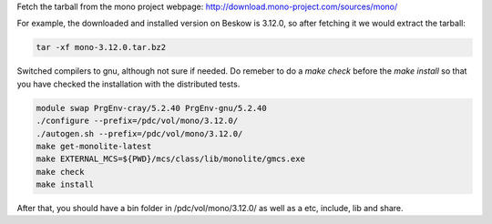 

Fetch the tarball from the mono project webpage:
http://download.mono-project.com/sources/mono/

For example, the downloaded and installed version on Beskow is 3.12.0, so after fetching it we would extract the tarball: 

.. code-block:: bash

   tar -xf mono-3.12.0.tar.bz2


Switched compilers to gnu, although not sure if needed. Do remeber to do a *make check* before the *make install* so that you have checked the installation with the distributed tests. 

.. code-block:: bash

   module swap PrgEnv-cray/5.2.40 PrgEnv-gnu/5.2.40
   ./configure --prefix=/pdc/vol/mono/3.12.0/
   ./autogen.sh --prefix=/pdc/vol/mono/3.12.0/
   make get-monolite-latest
   make EXTERNAL_MCS=${PWD}/mcs/class/lib/monolite/gmcs.exe
   make check
   make install


After that, you should have a bin folder in /pdc/vol/mono/3.12.0/ as well as a etc, include, lib and share.
